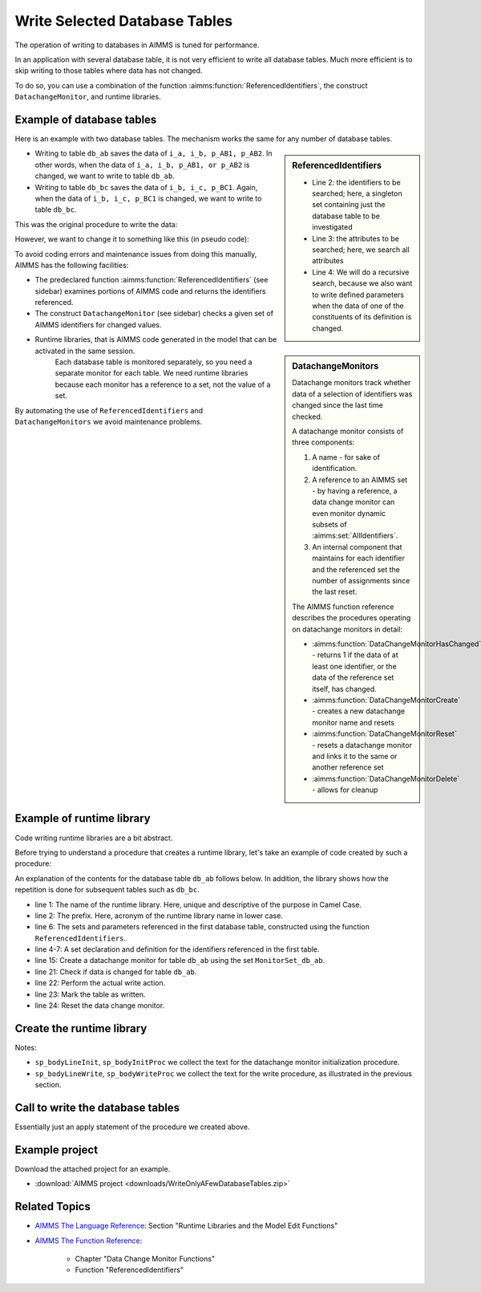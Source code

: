 Write Selected Database Tables
==============================

.. meta::
   :description: Use existing AIMMS function to selectively write to database tables whose data has changed.
   :keywords: database table, odbc, runtime library, model editing, AIMMS Language, execution efficiency



The operation of writing to databases in AIMMS is tuned for performance. 

In an application with several database table, it is not very efficient to write all database tables. Much more efficient is to skip writing to those tables where data has not changed.

To do so, you can use a combination of the function :aimms:function:`ReferencedIdentifiers`, the construct ``DatachangeMonitor``, and runtime libraries.

Example of database tables
--------------------------

Here is an example with two database tables. The mechanism works the same for any number of database tables.

.. code-block:: aimms
   :linenos:

   DeclarationSection Database_table_declarations {
      DatabaseTable db_ab {
         DataSource: "data\\abc.dsn";
         TableName: "TableAB";
         Mapping: {
               "NamesA" -->i_a,
               "NamesB" -->i_b,
               "Vals1"  -->p_AB1( i_a, i_b ),
               "vals2"  -->p_AB2( i_a, i_b )
         }
      }
      DatabaseTable db_bc {
         DataSource: "data\\abc.dsn";
         TableName: "TableBC";
         Mapping: {
               "NamesB" -->i_b,
               "NamesC" -->i_c,
               "Vals3"  -->p_BC1( i_b, i_c )
         }
      }
   }

.. sidebar:: ReferencedIdentifiers

   .. code-block:: aimms
      :linenos:

      ReferencedIdentifiers(
            searchIdentSet ! (input) subset of AllIdentifiers
            searchAttrSet  ! (input) subset of AllAttributeNames
            recursive )    ! (optional) numerical expression

   * Line 2: the identifiers to be searched; here, a singleton set containing just the database table to be investigated

   * Line 3: the attributes to be searched; here, we search all attributes

   * Line 4: We will do a recursive search, because we also want to write defined parameters when the data of one of the constituents of its definition is changed.

* Writing to table ``db_ab`` saves the data of ``i_a, i_b, p_AB1, p_AB2``. In other words, when the data of ``i_a, i_b, p_AB1, or p_AB2`` is changed, we want to write to table ``db_ab``.

* Writing to table ``db_bc`` saves the data of ``i_b, i_c, p_BC1``. Again, when the data of ``i_b, i_c, p_BC1`` is changed, we want to write to table ``db_bc``.

This was the original procedure to write the data:

.. code-block:: aimms
   :linenos:

    Procedure pr_OriginalDatabaseWriteProcedure {
      Body: {
               write to table db_ab;
               write to table db_bc;
      }
   }

However, we want to change it to something like this (in pseudo code):

.. code-block:: none
   :linenos:

    Procedure pr_TargetDatabaseWriteProcedure {
        Body: {
            if a set or parameter referenced in db_ab is changed then
                write to table db_ab;
            endif ;

            if a set or parameter referenced in db_bc is changed then
                write to table db_bc;
            endif ;
        }
    }

.. sidebar:: DatachangeMonitors

    Datachange monitors track whether data of a selection of identifiers was changed since the last time checked.

    A datachange monitor consists of three components:

    #. A name - for sake of identification.

    #. A reference to an AIMMS set - by having a reference, a data change monitor can even monitor dynamic subsets of :aimms:set:`AllIdentifiers`.
   
    #. An internal component that maintains for each identifier and the referenced set the number of assignments since the last reset.

    The AIMMS function reference describes the procedures operating on datachange monitors in detail:
   
    * :aimms:function:`DataChangeMonitorHasChanged` - returns 1 if the data of at least one identifier, or the data of the reference set itself, has changed.

    * :aimms:function:`DataChangeMonitorCreate` - creates a new datachange monitor name and resets

    * :aimms:function:`DataChangeMonitorReset` - resets a datachange monitor and links it to the same or another reference set

    * :aimms:function:`DataChangeMonitorDelete` - allows for cleanup

To avoid coding errors and maintenance issues from doing this manually, AIMMS has the following facilities:

* The predeclared function :aimms:function:`ReferencedIdentifiers` (see sidebar) examines portions of AIMMS code and returns the identifiers referenced. 

* The construct ``DatachangeMonitor`` (see sidebar) checks a given set of AIMMS identifiers for changed values.

* Runtime libraries, that is AIMMS code generated in the model that can be activated in the same session. 
   Each database table is monitored separately, so you need a separate monitor for each table. 
   We need runtime libraries because each monitor has a reference to a set, not the value of a set. 
   
By automating the use of ``ReferencedIdentifiers`` and ``DatachangeMonitors`` we avoid maintenance problems.

Example of runtime library 
----------------------------

Code writing runtime libraries are a bit abstract.

Before trying to understand a procedure that creates a runtime library, let's take an example of code created by such a procedure:

.. code-block:: aimms
   :linenos:

    LibraryModule RuntimeLibraryDatachangeMonitorsForDatabaseTablesToBeWritten {
        Prefix: rldmfdttbw;
        DeclarationSection Datachange_monitor_names_and_sets {
            Set MonitorSet_db_ab {
                SubsetOf: AllIdentifiers;
                Definition: data { s_A, s_B, p_AB1, p_AB2 };
            }
            Set MonitorSet_db_bc {
                SubsetOf: AllIdentifiers;
                Definition: data { s_B, s_C, p_BC1 };
            }
        }
        Procedure pr_InitDatachangeMonitors {
            Body: {
                DataChangeMonitorCreate("DatachangeMonitor_db_ab",MonitorSet_db_ab,1);
                DataChangeMonitorCreate("DatachangeMonitor_db_bc",MonitorSet_db_bc,1);
            }
        }
        Procedure pr_WriteTablesWhenDataChanged {
            Body: {
                if DataChangeMonitorHasChanged("DatachangeMonitor_db_ab") then
                          write to table db_ab;
                          p01_dbWritten('db_ab') := 1;
                          DataChangeMonitorReset( "DatachangeMonitor_db_ab", MonitorSet_db_ab );
                endif;
                
                if DataChangeMonitorHasChanged("DatachangeMonitor_db_bc") then
                          write to table db_bc;
                          p01_dbWritten('db_bc') := 1;
                          DataChangeMonitorReset( "DatachangeMonitor_db_bc", MonitorSet_db_bc );
                endif;
            }
        }
    }
    
An explanation of the contents for the database table ``db_ab`` follows below. In addition, the library shows how the repetition is done for subsequent tables such as ``db_bc``.

* line 1: The name of the runtime library. Here, unique and descriptive of the purpose in Camel Case.
    
* line 2: The prefix. Here, acronym of the runtime library name in lower case.

* line 6: The sets and parameters referenced in the first database table, constructed using the function ``ReferencedIdentifiers``.

* line 4-7: A set declaration and definition for the identifiers referenced in the first table. 

* line 15: Create a datachange monitor for table ``db_ab`` using the set ``MonitorSet_db_ab``.

* line 21: Check if data is changed for table ``db_ab``.

* line 22: Perform the actual write action.

* line 23: Mark the table as written.

* line 24: Reset the data change monitor.


Create the runtime library 
-----------------------------------

.. code-block:: aimms
   :linenos:

   Procedure pr_CreateAndInitializeRuntimeLibraryForTableWriteManagement {
      Body: {
         ! Initialize writing the library.
         sp_runtimePrefix := "rldmfdttbw" ;
         if ep_runtimeLib then
               me::Delete( ep_runtimeLib );
         endif ;
            ep_runtimeLib := me::CreateLibrary( "RuntimeLibraryDatachangeMonitorsForDatabaseTablesToBeWritten", sp_runtimePrefix);
         ep_runtimeDecl := me::Create("Datachange monitor names and sets",'declaration', ep_runtimeLib);
         
         ! The set of database tables that are to be managed via data change monitors
         s_SelectedDatabaseTables := AllDatabaseTables * Database_table_declarations ;
         
         ! initialize the text for the runtime procedures
         sp_bodyInitProc := "" ;
         sp_bodyWriteProc := "" ;
         
         for i_db do ! for each database table to be handled
         
               ! Initialization per table.
               sp_bodyLineWrite := "" ;
               sp_bodyLineInit := "" ;
         
               ! Determine the collection of identifiers referenced in the database table.
               s_singleTon := i_db ;
               s_RefdIds := ReferencedIdentifiers(
                     searchIdentSet :  s_singleTon, 
                     searchAttrSet  :  AllAttributeNames, 
                     recursive      :  1) 
                        * ( AllVariables + AllParameters + AllSets );
               s_ReferencedIdentifiersByDatabaseTables(i_db) := s_RefdIds ;
         
               ! Create the data change monitor code
               sp_set := "data " + s_RefdIds ;
                ep_datachangeMonitorSet(i_db):= me::Create(FormatString("MonitorSet_%e", i_db), 'set', ep_runtimeDecl);
                me::SetAttribute(ep_datachangeMonitorSet(i_db),'subset of', "AllIdentifiers");
                me::SetAttribute(ep_datachangeMonitorSet(i_db),'definition', sp_set);
               sp_datachangeMonitorName( i_db ) := formatString( "DatachangeMonitor_%e", i_db );
         
               ! To initialize a data change monitor, we'll only have to call DataChangeMonitorCreate.
               sp_bodyLineInit  := formatString("DataChangeMonitorCreate(\"DatachangeMonitor_%e\",MonitorSet_%e,1);\n",i_db,i_db);
               sp_bodyInitProc += sp_bodyLineInit ;
         
               ! To write to a database table, but only when data is changed, we need to 
               ! 1) check DataChangeMonitorHasChanged, 
               ! 2) actually write,
               ! 3) register the writing, and 
               ! 4) Reset the data change monitor.
               sp_bodyLineWrite := formatString("if DataChangeMonitorHasChanged(\"DatachangeMonitor_%e\") then\n",i_db);
               sp_bodyLineWrite += formatString("          write to table %e;\n",i_db); ;
               sp_bodyLineWrite += formatString("          p01_dbWritten(\'%e\') := 1;\n",i_db); ;
               sp_bodyLineWrite += formatString("          DataChangeMonitorReset( \"DatachangeMonitor_%e\", MonitorSet_%e );\n",i_db,i_db) ;
               sp_bodyLineWrite += formatString("endif;\n\n") ;
               sp_bodyWriteProc += sp_bodyLineWrite ;
         
         endfor ;
         
            ep_InitProc := me::Create( "pr_InitDatachangeMonitors", 'procedure', ep_runtimeLib);
         me::SetAttribute( ep_InitProc, 'body', sp_bodyInitProc);
         
         ep_WriteProc := me::Create( "pr_WriteTablesWhenDataChanged", 'procedure', ep_runtimeLib);
         me::SetAttribute( ep_WriteProc, 'body', sp_bodyWriteProc);
         
         me::Compile(ep_runtimeLib);
         apply(ep_InitProc);
      }
      Set s_Singleton {
         SubsetOf: AllIdentifiers;
      }
      Set s_RefdIds {
         SubsetOf: AllIdentifiers;
      }
   }
    
Notes:

* ``sp_bodyLineInit``, ``sp_bodyInitProc`` we collect the text for the datachange monitor initialization procedure.

* ``sp_bodyLineWrite``, ``sp_bodyWriteProc`` we collect the text for the write procedure, as illustrated in the previous section.

Call to write the database tables
-------------------------------------

.. code-block:: aimms
   :linenos:

   Procedure pr_SaveModifiedDatabaseTables {
      Body: {
         p01_dbWritten(i_db) := 0 ;
         apply( ep_writeProc);
      }
      Comment: "Write the database tables by calling a runtime created procedure.";
   }

Essentially just an apply statement of the procedure we created above.

Example project
-----------------

Download the attached project for an example.

*  :download:`AIMMS project <downloads/WriteOnlyAFewDatabaseTables.zip>` 


Related Topics
----------------

* `AIMMS The Language Reference <https://documentation.aimms.com/_downloads/AIMMS_ref.pdf>`_: Section "Runtime Libraries and the Model Edit Functions"

* `AIMMS The Function Reference <https://documentation.aimms.com/_downloads/AIMMS_func.pdf>`_: 

   * Chapter "Data Change Monitor Functions"   
   
   * Function "ReferencedIdentifiers"


























